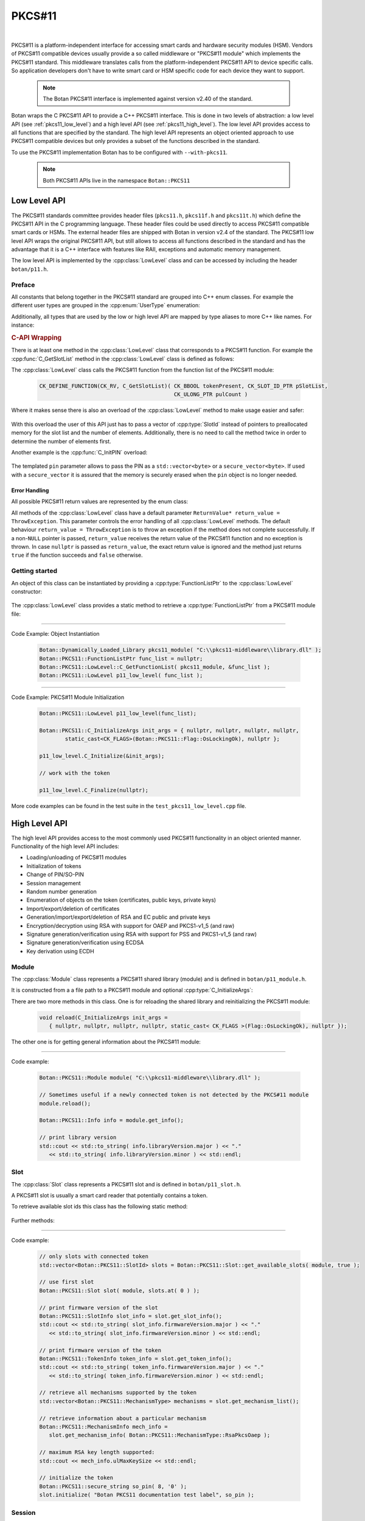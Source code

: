 .. _pkcs11:

PKCS#11
========================================

.. versionadded:: 1.11.31

|

PKCS#11 is a platform-independent interface for accessing smart cards and
hardware security modules (HSM). Vendors of PKCS#11 compatible devices usually
provide a so called middleware or "PKCS#11 module" which implements the PKCS#11
standard. This middleware translates calls from the platform-independent PKCS#11
API to device specific calls. So application developers don't have to write smart card
or HSM specific code for each device they want to support.

   .. note::

     The Botan PKCS#11 interface is implemented against version v2.40 of the standard.

Botan wraps the C PKCS#11 API to provide a C++ PKCS#11 interface. This is done in two
levels of abstraction: a low level API (see :ref:`pkcs11_low_level`) and a high level API (see :ref:`pkcs11_high_level`). The low level API provides
access to all functions that are specified by the standard. The high level API represents
an object oriented approach to use PKCS#11 compatible devices but only provides a subset
of the functions described in the standard.

To use the PKCS#11 implementation Botan has to be configured with ``--with-pkcs11``.

   .. note::

      Both PKCS#11 APIs live in the namespace ``Botan::PKCS11``

.. _pkcs11_low_level:

Low Level API
----------------------------------------

The PKCS#11 standards committee provides header files (``pkcs11.h``, ``pkcs11f.h`` and
``pkcs11t.h``) which define the PKCS#11 API in the C programming language. These
header files could be used directly to access PKCS#11 compatible smart cards or
HSMs. The external header files are shipped with Botan in version v2.4 of the standard. The PKCS#11 low
level API wraps the original PKCS#11 API, but still allows to access all functions described in the
standard and has the advantage that it is a C++ interface with features like RAII, exceptions
and automatic memory management.

The low level API is implemented by the :cpp:class:`LowLevel` class and can be accessed by
including the header ``botan/p11.h``.

Preface
^^^^^^^^^^^^^^^^^^^^^^^^^^^^^^^^^^^^^^^^

All constants that belong together in the PKCS#11 standard are grouped into C++
enum classes. For example the different user types are grouped in the
:cpp:enum:`UserType` enumeration:

.. cpp:enum-class:: UserType : CK_USER_TYPE

   .. cpp:enumerator:: UserType::SO = CKU_SO
   .. cpp:enumerator:: UserType::User = CKU_USER
   .. cpp:enumerator:: UserType::ContextSpecific = CKU_CONTEXT_SPECIFIC

Additionally, all types that are used by the low or high level API are mapped by
type aliases to more C++ like names. For instance:

.. cpp:type:: FunctionListPtr = CK_FUNCTION_LIST_PTR

.. rubric:: C-API Wrapping

There is at least one method in the :cpp:class:`LowLevel` class that corresponds to a PKCS#11
function. For example the :cpp:func:`C_GetSlotList` method in the :cpp:class:`LowLevel` class is defined as follows:

.. cpp:class:: LowLevel

   .. cpp:function:: bool C_GetSlotList(Bbool token_present, SlotId* slot_list_ptr, Ulong* count_ptr, ReturnValue* return_value = ThrowException) const

The :cpp:class:`LowLevel` class calls the PKCS#11 function from the function list of the PKCS#11 module:

   .. code-block:: c

      CK_DEFINE_FUNCTION(CK_RV, C_GetSlotList)( CK_BBOOL tokenPresent, CK_SLOT_ID_PTR pSlotList,
                                                CK_ULONG_PTR pulCount )

Where it makes sense there is also an overload of the :cpp:class:`LowLevel` method to make usage easier and safer:

   .. cpp:function:: bool C_GetSlotList( bool token_present, std::vector<SlotId>& slot_ids, ReturnValue* return_value = ThrowException ) const

With this overload the user of this API just has to pass a vector of :cpp:type:`SlotId` instead of pointers
to preallocated memory for the slot list and the number of elements. Additionally, there is no need
to call the method twice in order to determine the number of elements first.

Another example is the :cpp:func:`C_InitPIN` overload:

   .. cpp:function:: template<typename Talloc> bool C_InitPIN( SessionHandle session, const std::vector<byte, TAlloc>& pin, ReturnValue* return_value = ThrowException ) const

The templated ``pin`` parameter allows to pass the PIN as a ``std::vector<byte>`` or a ``secure_vector<byte>``.
If used with a ``secure_vector`` it is assured that the memory is securely erased when the ``pin`` object is no longer needed.

Error Handling
~~~~~~~~~~~~~~~~~~~~~~~~~~~~~~~~~~~~~~~

All possible PKCS#11 return values are represented by the enum class:

.. cpp:enum-class:: ReturnValue : CK_RV

All methods of the :cpp:class:`LowLevel` class have a default parameter ``ReturnValue* return_value = ThrowException``.
This parameter controls the error handling of all :cpp:class:`LowLevel` methods. The default
behaviour ``return_value = ThrowException`` is to throw an exception if the method does
not complete successfully. If a non-``NULL`` pointer is passed, ``return_value`` receives the
return value of the PKCS#11 function and no exception is thrown. In case ``nullptr`` is
passed as ``return_value``, the exact return value is ignored and the method just returns
``true`` if the function succeeds and ``false`` otherwise.

Getting started
^^^^^^^^^^^^^^^^^^^^^^^^^^^^^^^^^^^^^^^^

An object of this class can be instantiated by providing a :cpp:type:`FunctionListPtr` to the :cpp:class:`LowLevel` constructor:

   .. cpp:function:: explicit LowLevel(FunctionListPtr ptr)

The :cpp:class:`LowLevel` class provides a static method to retrieve a :cpp:type:`FunctionListPtr`
from a PKCS#11 module file:

   .. cpp:function:: static bool C_GetFunctionList(Dynamically_Loaded_Library& pkcs11_module, FunctionListPtr* function_list_ptr_ptr, ReturnValue* return_value = ThrowException)

----------

Code Example: Object Instantiation

   .. code-block:: cpp

      Botan::Dynamically_Loaded_Library pkcs11_module( "C:\\pkcs11-middleware\\library.dll" );
      Botan::PKCS11::FunctionListPtr func_list = nullptr;
      Botan::PKCS11::LowLevel::C_GetFunctionList( pkcs11_module, &func_list );
      Botan::PKCS11::LowLevel p11_low_level( func_list );

----------

Code Example: PKCS#11 Module Initialization

   .. code-block:: cpp

      Botan::PKCS11::LowLevel p11_low_level(func_list);

      Botan::PKCS11::C_InitializeArgs init_args = { nullptr, nullptr, nullptr, nullptr,
              static_cast<CK_FLAGS>(Botan::PKCS11::Flag::OsLockingOk), nullptr };

      p11_low_level.C_Initialize(&init_args);

      // work with the token

      p11_low_level.C_Finalize(nullptr);

More code examples can be found in the test suite in the ``test_pkcs11_low_level.cpp`` file.

.. _pkcs11_high_level:

High Level API
----------------------------------------

The high level API provides access to the most commonly used PKCS#11 functionality in an
object oriented manner. Functionality of the high level API includes:

* Loading/unloading of PKCS#11 modules
* Initialization of tokens
* Change of PIN/SO-PIN
* Session management
* Random number generation
* Enumeration of objects on the token (certificates, public keys, private keys)
* Import/export/deletion of certificates
* Generation/import/export/deletion of RSA and EC public and private keys
* Encryption/decryption using RSA with support for OAEP and PKCS1-v1_5 (and raw)
* Signature generation/verification using RSA with support for PSS and PKCS1-v1_5 (and raw)
* Signature generation/verification using ECDSA
* Key derivation using ECDH

Module
^^^^^^^^^^^^^^^^^^^^^^^^^^^^^^^^^^^^^^^^

The :cpp:class:`Module` class represents a PKCS#11 shared library (module) and is defined in
``botan/p11_module.h``.

It is constructed from a a file path to a PKCS#11 module and optional :cpp:type:`C_InitializeArgs`:

.. cpp:class:: Module

   .. code-block:: cpp

      Module(const std::string& file_path, C_InitializeArgs init_args =
         { nullptr, nullptr, nullptr, nullptr, static_cast<CK_FLAGS>(Flag::OsLockingOk), nullptr })

   It loads the shared library and calls :cpp:func:`C_Initialize` with the provided :cpp:type:`C_InitializeArgs`.
   On destruction of the object :cpp:func:`C_Finalize` is called.

There are two more methods in this class. One is for reloading the shared library
and reinitializing the PKCS#11 module:

   .. code-block:: cpp

      void reload(C_InitializeArgs init_args =
         { nullptr, nullptr, nullptr, nullptr, static_cast< CK_FLAGS >(Flag::OsLockingOk), nullptr });

The other one is for getting general information about the PKCS#11 module:

   .. cpp:function:: Info get_info() const

      This function calls :cpp:func:`C_GetInfo` internally.

----------

Code example:

   .. code-block:: cpp

      Botan::PKCS11::Module module( "C:\\pkcs11-middleware\\library.dll" );

      // Sometimes useful if a newly connected token is not detected by the PKCS#11 module
      module.reload();

      Botan::PKCS11::Info info = module.get_info();

      // print library version
      std::cout << std::to_string( info.libraryVersion.major ) << "."
         << std::to_string( info.libraryVersion.minor ) << std::endl;

Slot
^^^^^^^^^^^^^^^^^^^^^^^^^^^^^^^^^^^^^^^^

The :cpp:class:`Slot` class represents a PKCS#11 slot and is defined in
``botan/p11_slot.h``.

A PKCS#11 slot is usually a smart card reader that potentially contains a token.

.. cpp:class:: Slot

   .. cpp:function:: Slot(Module& module, SlotId slot_id)

      To instantiate this class a reference to a :cpp:class:`Module` object and a ``slot_id`` have to be passed
      to the constructor.

To retrieve available slot ids this class has the following static method:

   .. cpp:function:: static std::vector<SlotId> get_available_slots(Module& module, bool token_present)

      The parameter ``token_present`` controls whether all slots or only slots with a
      token attached are returned by this method. This method calls :cpp:func:`C_GetSlotList()`.

Further methods:

   .. cpp:function:: SlotInfo get_slot_info() const

      Returns information about the slot. Calls :cpp:func:`C_GetSlotInfo`.

   .. cpp:function:: TokenInfo get_token_info() const

      Obtains information about a particular token in the system. Calls :cpp:func:`C_GetTokenInfo`.

   .. cpp:function:: std::vector<MechanismType> get_mechanism_list() const

      Obtains a list of mechanism types supported by the slot. Calls :cpp:func:`C_GetMechanismList`.

   .. cpp:function:: MechanismInfo get_mechanism_info(MechanismType mechanism_type) const

      Obtains information about a particular mechanism possibly supported by a slot.
      Calls :cpp:func:`C_GetMechanismInfo`.

   .. cpp:function:: void initialize(const std::string& label, const secure_string& so_pin) const

      Calls :cpp:func:`C_InitToken` to initialize the token. The :cpp:func:`label` must not exceed 32 bytes.
      The current PIN of the security officer must be passed in ``so_pin`` if the token
      is reinitialized or if it's a factory new token, the ``so_pin`` that is passed will initially be set.

----------

Code example:

   .. code-block:: cpp

      // only slots with connected token
      std::vector<Botan::PKCS11::SlotId> slots = Botan::PKCS11::Slot::get_available_slots( module, true );

      // use first slot
      Botan::PKCS11::Slot slot( module, slots.at( 0 ) );

      // print firmware version of the slot
      Botan::PKCS11::SlotInfo slot_info = slot.get_slot_info();
      std::cout << std::to_string( slot_info.firmwareVersion.major ) << "."
         << std::to_string( slot_info.firmwareVersion.minor ) << std::endl;

      // print firmware version of the token
      Botan::PKCS11::TokenInfo token_info = slot.get_token_info();
      std::cout << std::to_string( token_info.firmwareVersion.major ) << "."
         << std::to_string( token_info.firmwareVersion.minor ) << std::endl;

      // retrieve all mechanisms supported by the token
      std::vector<Botan::PKCS11::MechanismType> mechanisms = slot.get_mechanism_list();

      // retrieve information about a particular mechanism
      Botan::PKCS11::MechanismInfo mech_info =
         slot.get_mechanism_info( Botan::PKCS11::MechanismType::RsaPkcsOaep );

      // maximum RSA key length supported:
      std::cout << mech_info.ulMaxKeySize << std::endl;

      // initialize the token
      Botan::PKCS11::secure_string so_pin( 8, '0' );
      slot.initialize( "Botan PKCS11 documentation test label", so_pin );

Session
^^^^^^^^^^^^^^^^^^^^^^^^^^^^^^^^^^^^^^^^

The :cpp:class:`Session` class represents a PKCS#11 session and is defined in ``botan/p11_session.h``.

A session is a logical connection between an application and a token.

.. cpp:class:: Session

There are two constructors to create a new session and one constructor to take ownership
of an existing session.

   .. cpp:function:: Session(Slot& slot, bool read_only)

      To initialize a session object a :cpp:class:`Slot` has to be specified on which the session
      should operate. ``read_only`` specifies whether the session should be read only or read write.
      Calls :cpp:func:`C_OpenSession`.

   .. cpp:function:: Session(Slot& slot, Flags flags, VoidPtr callback_data, Notify notify_callback)

      Creates a new session by passing a :cpp:class:`Slot`, session ``flags``, ``callback_data`` and a
      ``notify_callback``. Calls :cpp:func:`C_OpenSession`.

   .. cpp:function:: Session(Slot& slot, SessionHandle handle)

      Takes ownership of an existing session by passing :cpp:class:`Slot` and a session ``handle``.

The destructor calls :cpp:func:`C_Logout` if a user is logged in to this session and always :cpp:func:`C_CloseSession`.

   .. cpp:function:: SessionHandle release()

      Returns the released :cpp:type:`SessionHandle`

   .. cpp:function:: void login(UserType userType, const secure_string& pin)

      Login to this session by passing :cpp:enum:`UserType` and ``pin``. Calls :cpp:func:`C_Login`.

   .. cpp:function:: void logoff()

      Logout from this session. Not mandatory because on destruction of the :cpp:class:`Session` object
      this is done automatically.

   .. cpp:function:: SessionInfo get_info() const

      Returns information about this session. Calls :cpp:func:`C_GetSessionInfo`.

   .. cpp:function:: void set_pin(const secure_string& old_pin, const secure_string& new_pin) const

      Calls :cpp:func:`C_SetPIN` to change the PIN of the logged in user using the ``old_pin``.

   .. cpp:function:: void init_pin(const secure_string& new_pin)

      Calls :cpp:func:`C_InitPIN` to change or initialize the PIN using the SO_PIN (requires a logged in session).

----------

Code example:

   .. code-block:: cpp

      // open read only session
      {
      Botan::PKCS11::Session read_only_session( slot, true );
      }

      // open read write session
      {
      Botan::PKCS11::Session read_write_session( slot, false );
      }

      // open read write session by passing flags
      {
      Botan::PKCS11::Flags flags =
         Botan::PKCS11::flags( Botan::PKCS11::Flag::SerialSession | Botan::PKCS11::Flag::RwSession );

      Botan::PKCS11::Session read_write_session( slot, flags, nullptr, nullptr );
      }

      // move ownership of a session
      {
      Botan::PKCS11::Session session( slot, false );
      Botan::PKCS11::SessionHandle handle = session.release();

      Botan::PKCS11::Session session2( slot, handle );
      }

      Botan::PKCS11::Session session( slot, false );

      // get session info
      Botan::PKCS11::SessionInfo info = session.get_info();
      std::cout << info.slotID << std::endl;

      // login
      Botan::PKCS11::secure_string pin = { '1', '2', '3', '4', '5', '6' };
      session.login( Botan::PKCS11::UserType::User, pin );

      // set pin
      Botan::PKCS11::secure_string new_pin = { '6', '5', '4', '3', '2', '1' };
      session.set_pin( pin, new_pin );

      // logoff
      session.logoff();

      // log in as security officer
      Botan::PKCS11::secure_string so_pin = { '0', '0', '0', '0', '0', '0', '0', '0' };
      session.login( Botan::PKCS11::UserType::SO, so_pin );

      // change pin to old pin
      session.init_pin( pin );

Objects
^^^^^^^^^^^^^^^^^^^^^^^^^^^^^^^^^^^^^^^^

PKCS#11 objects consist of various attributes (:c:type:`CK_ATTRIBUTE`). For example :c:macro:`CKA_TOKEN`
describes if a PKCS#11 object is a session object or a token object. The helper class :cpp:class:`AttributeContainer`
helps with storing these attributes. The class is defined in ``botan/p11_object.h``.

.. cpp:class:: AttributeContainer

Attributes can be set in an :cpp:class:`AttributeContainer` by various ``add_`` methods:

   .. cpp:function:: void add_class(ObjectClass object_class)

      Add a class attribute (:c:macro:`CKA_CLASS` / :cpp:enumerator:`AttributeType::Class`)

   .. cpp:function:: void add_string(AttributeType attribute, const std::string& value)

      Add a string attribute (e.g. :c:macro:`CKA_LABEL` / :cpp:enumerator:`AttributeType::Label`).

   .. cpp:function:: void AttributeContainer::add_binary(AttributeType attribute, const byte* value, size_t length)

      Add a binary attribute (e.g. :c:macro:`CKA_ID` / :cpp:enumerator:`AttributeType::Id`).

   .. cpp:function:: template<typename TAlloc> void AttributeContainer::add_binary(AttributeType attribute, const std::vector<byte, TAlloc>& binary)

      Add a binary attribute by passing a ``vector``/``secure_vector`` (e.g. :c:macro:`CKA_ID` / :cpp:enumerator:`AttributeType::Id`).

   .. cpp:function:: void AttributeContainer::add_bool(AttributeType attribute, bool value)

      Add a bool attribute (e.g. :c:macro:`CKA_SENSITIVE` / :cpp:enumerator:`AttributeType::Sensitive`).

    .. cpp:function:: template<typename T> void AttributeContainer::add_numeric(AttributeType attribute, T value)

       Add a numeric attribute (e.g. :c:macro:`CKA_MODULUS_BITS` / :cpp:enumerator:`AttributeType::ModulusBits`).

.. rubric:: Object Properties

The PKCS#11 standard defines the mandatory and optional attributes for each object class.
The mandatory and optional attribute requirements are mapped in so called property classes.
Mandatory attributes are set in the constructor, optional attributes can be set via ``set_`` methods.

In the top hierarchy is the :cpp:class:`ObjectProperties` class which inherits from the :cpp:class:`AttributeContainer`.
This class represents the common attributes of all PKCS#11 objects.

.. cpp:class:: ObjectProperties : public AttributeContainer

The constructor is defined as follows:

   .. cpp:function:: ObjectProperties(ObjectClass object_class)

      Every PKCS#11 object needs an object class attribute.

The next level defines the :cpp:class:`StorageObjectProperties` class which inherits from
:cpp:class:`ObjectProperties`.

.. cpp:class:: StorageObjectProperties : public ObjectProperties

The only mandatory attribute is the object class, so the constructor is
defined as follows:

   .. cpp:function:: StorageObjectProperties(ObjectClass object_class)

But in contrast to the :cpp:class:`ObjectProperties` class there are various setter methods. For example to
set the :cpp:enumerator:`AttributeType::Label`:

   .. cpp:function:: void set_label(const std::string& label)

      Sets the label description of the object (RFC2279 string).

The remaining hierarchy is defined as follows:

* :cpp:class:`DataObjectProperties` inherits from :cpp:class:`StorageObjectProperties`
* :cpp:class:`CertificateProperties` inherits from :cpp:class:`StorageObjectProperties`
* :cpp:class:`DomainParameterProperties` inherits from :cpp:class:`StorageObjectProperties`
* :cpp:class:`KeyProperties` inherits from :cpp:class:`StorageObjectProperties`
* :cpp:class:`PublicKeyProperties` inherits from :cpp:class:`KeyProperties`
* :cpp:class:`PrivateKeyProperties` inherits from :cpp:class:`KeyProperties`
* :cpp:class:`SecretKeyProperties` inherits from :cpp:class:`KeyProperties`

PKCS#11 objects themself are represented by the :cpp:class:`Object` class.

.. cpp:class:: Object

Following constructors are defined:

   .. cpp:function:: Object(Session& session, ObjectHandle handle)

      Takes ownership over an existing object.

   .. cpp:function:: Object(Session& session, const ObjectProperties& obj_props)

      Creates a new object with the :cpp:class:`ObjectProperties` provided in ``obj_props``.

The other methods are:

   .. cpp:function:: secure_vector<byte> get_attribute_value(AttributeType attribute) const

      Returns the value of the given attribute (using :cpp:func:`C_GetAttributeValue`)

   .. cpp:function:: void set_attribute_value(AttributeType attribute, const secure_vector<byte>& value) const

      Sets the given value for the attribute (using :cpp:func:`C_SetAttributeValue`)

   .. cpp:function:: void destroy() const

      Destroys the object.

   .. cpp:function:: ObjectHandle copy(const AttributeContainer& modified_attributes) const

      Allows to copy the object with modified attributes.

And static methods to search for objects:

   .. cpp:function:: template<typename T> static std::vector<T> search(Session& session, const std::vector<Attribute>& search_template)

      Searches for all objects of the given type that match ``search_template``.

   .. cpp:function:: template<typename T> static std::vector<T> search(Session& session, const std::string& label)

      Searches for all objects of the given type using the label (:c:macro:`CKA_LABEL`).

   .. cpp:function:: template<typename T> static std::vector<T> search(Session& session, const std::vector<byte>& id)

      Searches for all objects of the given type using the id (:c:macro:`CKA_ID`).

   .. cpp:function:: template<typename T> static std::vector<T> search(Session& session, const std::string& label, const std::vector<byte>& id)

      Searches for all objects of the given type using the label (:c:macro:`CKA_LABEL`) and id (:c:macro:`CKA_ID`).

   .. cpp:function:: template<typename T> static std::vector<T> search(Session& session)

      Searches for all objects of the given type.

.. rubric:: The ObjectFinder

Another way for searching objects is to use the :cpp:class:`ObjectFinder` class. This class
manages calls to the ``C_FindObjects*`` functions: :cpp:func:`C_FindObjectsInit`, :cpp:func:`C_FindObjects`
and :cpp:func:`C_FindObjectsFinal`.

.. cpp:class:: ObjectFinder

The constructor has the following signature:

   .. cpp:function:: ObjectFinder(Session& session, const std::vector<Attribute>& search_template)

      A search can be prepared with an :cpp:class:`ObjectSearcher` by passing a :cpp:class:`Session` and a ``search_template``.

The actual search operation is started by calling the :cpp:func:`find` method:

   .. cpp:function:: std::vector<ObjectHandle> find(std::uint32_t max_count = 100) const

      Starts or continues a search for token and session objects that match a template. ``max_count``
      specifies the maximum number of search results (object handles) that are returned.

   .. cpp:function:: void finish()

      Finishes the search operation manually to allow a new :cpp:class:`ObjectFinder` to exist.
      Otherwise the search is finished by the destructor.

----------

Code example:

   .. code-block:: cpp

      // create an simple data object
      Botan::secure_vector<uint8_t> value = { 0x00, 0x01 ,0x02, 0x03 };
      std::size_t id = 1337;
      std::string label = "test data object";

      // set properties of the new object
      Botan::PKCS11::DataObjectProperties data_obj_props;
      data_obj_props.set_label( label );
      data_obj_props.set_value( value );
      data_obj_props.set_token( true );
      data_obj_props.set_modifiable( true );
      data_obj_props.set_object_id( Botan::DER_Encoder().encode( id ).get_contents_unlocked() );

      // create the object
      Botan::PKCS11::Object data_obj( session, data_obj_props );

      // get label of this object
      Botan::PKCS11::secure_string retrieved_label =
         data_obj.get_attribute_value( Botan::PKCS11::AttributeType::Label );

      // set a new label
      Botan::PKCS11::secure_string new_label = { 'B', 'o', 't', 'a', 'n' };
      data_obj.set_attribute_value( Botan::PKCS11::AttributeType::Label, new_label );

      // copy the object
      Botan::PKCS11::AttributeContainer copy_attributes;
      copy_attributes.add_string( Botan::PKCS11::AttributeType::Label, "copied object" );
      Botan::PKCS11::ObjectHandle copied_obj_handle = data_obj.copy( copy_attributes );

      // search for an object
      Botan::PKCS11::AttributeContainer search_template;
      search_template.add_string( Botan::PKCS11::AttributeType::Label, "Botan" );
      auto found_objs =
         Botan::PKCS11::Object::search<Botan::PKCS11::Object>( session, search_template.attributes() );

      // destroy the object
      data_obj.destroy();

RSA
^^^^^^^^^^^^^^^^^^^^^^^^^^^^^^^^^^^^^^^^

PKCS#11 RSA support is implemented in ``<botan/p11_rsa.h>``.

.. rubric:: RSA Public Keys

PKCS#11 RSA public keys are provided by the class :cpp:class:`PKCS11_RSA_PublicKey`. This class
inherits from :cpp:class:`RSA_PublicKey` and :cpp:class:`Object`. Furthermore there are two property classes defined
to generate and import RSA public keys analogous to the other property classes described
before: :cpp:class:`RSA_PublicKeyGenerationProperties` and :cpp:class:`RSA_PublicKeyImportProperties`.

.. cpp:class:: PKCS11_RSA_PublicKey : public RSA_PublicKey, public Object

   .. cpp:function:: PKCS11_RSA_PublicKey(Session& session, ObjectHandle handle)

      Existing PKCS#11 RSA public keys can be used by providing an :cpp:type:`ObjectHandle` to the
      constructor.

   .. cpp:function:: PKCS11_RSA_PublicKey(Session& session, const RSA_PublicKeyImportProperties& pubkey_props)

      This constructor can be used to import an existing RSA public key with the :cpp:class:`RSA_PublicKeyImportProperties`
      passed in ``pubkey_props`` to the token.

.. rubric:: RSA Private Keys

The support for PKCS#11 RSA private keys is implemented in a similar way. There are two property
classes: :cpp:class:`RSA_PrivateKeyGenerationProperties` and :cpp:class:`RSA_PrivateKeyImportProperties`. The :cpp:class:`PKCS11_RSA_PrivateKey`
class implements the actual support for PKCS#11 RSA private keys. This class inherits from :cpp:class:`Private_Key`,
:cpp:class:`RSA_PublicKey` and :cpp:class:`Object`. In contrast to the public key class there is a third constructor
to generate private keys directly on the token or in the session and one method to export private keys.

.. cpp:class:: PKCS11_RSA_PrivateKey : public Private_Key, public RSA_PublicKey, public Object

   .. cpp:function:: PKCS11_RSA_PrivateKey(Session& session, ObjectHandle handle)

      Existing PKCS#11 RSA private keys can be used by providing an :cpp:type:`ObjectHandle` to the
      constructor.

   .. cpp:function:: PKCS11_RSA_PrivateKey(Session& session, const RSA_PrivateKeyImportProperties& priv_key_props)

      This constructor can be used to import an existing RSA private key with the :cpp:class:`RSA_PrivateKeyImportProperties`
      passed in ``priv_key_props`` to the token.

   .. cpp:function:: PKCS11_RSA_PrivateKey(Session& session, uint32_t bits, const RSA_PrivateKeyGenerationProperties& priv_key_props)

      Generates a new PKCS#11 RSA private key with bit length provided in ``bits`` and the :cpp:class:`RSA_PrivateKeyGenerationProperties`
      passed in ``priv_key_props``.

   .. cpp:function:: RSA_PrivateKey export_key() const

      Returns the exported :cpp:class:`RSA_PrivateKey`.

PKCS#11 RSA key pairs can be generated with the following free function:

   .. cpp:function:: PKCS11_RSA_KeyPair PKCS11::generate_rsa_keypair(Session& session, const RSA_PublicKeyGenerationProperties& pub_props, const RSA_PrivateKeyGenerationProperties& priv_props)

----------

Code example:

   .. code-block:: cpp

      Botan::PKCS11::secure_string pin = { '1', '2', '3', '4', '5', '6' };
      session.login( Botan::PKCS11::UserType::User, pin );

      /************ import RSA private key *************/

      // create private key in software
      Botan::AutoSeeded_RNG rng;
      Botan::RSA_PrivateKey priv_key_sw( rng, 2048 );

      // set the private key import properties
      Botan::PKCS11::RSA_PrivateKeyImportProperties
         priv_import_props( priv_key_sw.get_n(), priv_key_sw.get_d() );

      priv_import_props.set_pub_exponent( priv_key_sw.get_e() );
      priv_import_props.set_prime_1( priv_key_sw.get_p() );
      priv_import_props.set_prime_2( priv_key_sw.get_q() );
      priv_import_props.set_coefficient( priv_key_sw.get_c() );
      priv_import_props.set_exponent_1( priv_key_sw.get_d1() );
      priv_import_props.set_exponent_2( priv_key_sw.get_d2() );

      priv_import_props.set_token( true );
      priv_import_props.set_private( true );
      priv_import_props.set_decrypt( true );
      priv_import_props.set_sign( true );

      // import
      Botan::PKCS11::PKCS11_RSA_PrivateKey priv_key( session, priv_import_props );

      /************ export PKCS#11 RSA private key *************/
      Botan::RSA_PrivateKey exported = priv_key.export_key();

      /************ import RSA public key *************/

      // set the public key import properties
      Botan::PKCS11::RSA_PublicKeyImportProperties pub_import_props( priv_key.get_n(), priv_key.get_e() );
      pub_import_props.set_token( true );
      pub_import_props.set_encrypt( true );
      pub_import_props.set_private( false );

      // import
      Botan::PKCS11::PKCS11_RSA_PublicKey public_key( session, pub_import_props );

      /************ generate RSA private key *************/

      Botan::PKCS11::RSA_PrivateKeyGenerationProperties priv_generate_props;
      priv_generate_props.set_token( true );
      priv_generate_props.set_private( true );
      priv_generate_props.set_sign( true );
      priv_generate_props.set_decrypt( true );
      priv_generate_props.set_label( "BOTAN_TEST_RSA_PRIV_KEY" );

      Botan::PKCS11::PKCS11_RSA_PrivateKey private_key2( session, 2048, priv_generate_props );

      /************ generate RSA key pair *************/

      Botan::PKCS11::RSA_PublicKeyGenerationProperties pub_generate_props( 2048UL );
      pub_generate_props.set_pub_exponent();
      pub_generate_props.set_label( "BOTAN_TEST_RSA_PUB_KEY" );
      pub_generate_props.set_token( true );
      pub_generate_props.set_encrypt( true );
      pub_generate_props.set_verify( true );
      pub_generate_props.set_private( false );

      Botan::PKCS11::PKCS11_RSA_KeyPair rsa_keypair =
         Botan::PKCS11::generate_rsa_keypair( session, pub_generate_props, priv_generate_props );

      /************ RSA encrypt *************/

      Botan::secure_vector<uint8_t> plaintext = { 0x00, 0x01, 0x02, 0x03 };
      Botan::PK_Encryptor_EME encryptor( rsa_keypair.first, rng, "Raw", "pkcs11" );
      auto ciphertext = encryptor.encrypt( plaintext, rng );

      /************ RSA decrypt *************/

      Botan::PK_Decryptor_EME decryptor( rsa_keypair.second, rng, "Raw", "pkcs11" );
      plaintext = decryptor.decrypt( ciphertext );

      /************ RSA sign *************/

      Botan::PK_Signer signer( rsa_keypair.second, rng, "EMSA4(SHA-256)", Botan::IEEE_1363, "pkcs11" );
      auto signature = signer.sign_message( plaintext, rng );

      /************ RSA verify *************/

      Botan::PK_Verifier verifier( rsa_keypair.first, "EMSA4(SHA-256)", Botan::IEEE_1363, "pkcs11" );
      auto ok = verifier.verify_message( plaintext, signature );

ECDSA
^^^^^^^^^^^^^^^^^^^^^^^^^^^^^^^^^^^^^^^^

PKCS#11 ECDSA support is implemented in ``<botan/p11_ecdsa.h>``.

.. rubric:: ECDSA Public Keys

PKCS#11 ECDSA public keys are provided by the class :cpp:class:`PKCS11_ECDSA_PublicKey`. This class
inherits from :cpp:class:`PKCS11_EC_PublicKey` and :cpp:class:`ECDSA_PublicKey`. The necessary property classes
are defined in ``<botan/p11_ecc_key.h>``. For public keys there are :cpp:class:`EC_PublicKeyGenerationProperties`
and :cpp:class:`EC_PublicKeyImportProperties`.

.. cpp:class:: PKCS11_ECDSA_PublicKey : public PKCS11_EC_PublicKey, public virtual ECDSA_PublicKey

   .. cpp:function:: PKCS11_ECDSA_PublicKey(Session& session, ObjectHandle handle)

      Existing PKCS#11 ECDSA private keys can be used by providing an :cpp:type:`ObjectHandle` to the
      constructor.

   .. cpp:function:: PKCS11_ECDSA_PublicKey(Session& session, const EC_PublicKeyImportProperties& props)

      This constructor can be used to import an existing ECDSA public key with the :cpp:class:`EC_PublicKeyImportProperties`
      passed in ``props`` to the token.

   .. cpp:function:: ECDSA_PublicKey PKCS11_ECDSA_PublicKey::export_key() const

      Returns the exported :cpp:class:`ECDSA_PublicKey`.

.. rubric:: ECDSA Private Keys

The class :cpp:class:`PKCS11_ECDSA_PrivateKey` inherits from :cpp:class:`PKCS11_EC_PrivateKey` and implements support
for PKCS#11 ECDSA private keys. There are two property classes for key generation
and import: :cpp:class:`EC_PrivateKeyGenerationProperties` and :cpp:class:`EC_PrivateKeyImportProperties`.

.. cpp:class:: PKCS11_ECDSA_PrivateKey : public PKCS11_EC_PrivateKey

   .. cpp:function:: PKCS11_ECDSA_PrivateKey(Session& session, ObjectHandle handle)

      Existing PKCS#11 ECDSA private keys can be used by providing an :cpp:type:`ObjectHandle` to the
      constructor.

   .. cpp:function:: PKCS11_ECDSA_PrivateKey(Session& session, const EC_PrivateKeyImportProperties& props)

      This constructor can be used to import an existing ECDSA private key with the :cpp:class:`EC_PrivateKeyImportProperties`
      passed in ``props`` to the token.

   .. cpp:function:: PKCS11_ECDSA_PrivateKey(Session& session, const std::vector<byte>& ec_params, const EC_PrivateKeyGenerationProperties& props)

      This constructor can be used to generate a new ECDSA private key with the :cpp:class:`EC_PrivateKeyGenerationProperties`
      passed in ``props`` on the token. The ``ec_params`` parameter is the DER-encoding of an
      ANSI X9.62 Parameters value.

   .. cpp:function:: ECDSA_PrivateKey export_key() const

      Returns the exported :cpp:class:`ECDSA_PrivateKey`.

PKCS#11 ECDSA key pairs can be generated with the following free function:

   .. cpp:function:: PKCS11_ECDSA_KeyPair PKCS11::generate_ecdsa_keypair(Session& session, const EC_PublicKeyGenerationProperties& pub_props, const EC_PrivateKeyGenerationProperties& priv_props)

----------

Code example:

   .. code-block:: cpp

      Botan::PKCS11::secure_string pin = { '1', '2', '3', '4', '5', '6' };
      session.login( Botan::PKCS11::UserType::User, pin );

      /************ import ECDSA private key *************/

      // create private key in software
      Botan::AutoSeeded_RNG rng;

      Botan::ECDSA_PrivateKey priv_key_sw( rng, Botan::EC_Group( "secp256r1" ) );
      priv_key_sw.set_parameter_encoding( Botan::EC_Group_Encoding::EC_DOMPAR_ENC_OID );

      // set the private key import properties
      Botan::PKCS11::EC_PrivateKeyImportProperties priv_import_props(
         priv_key_sw.DER_domain(), priv_key_sw.private_value() );

      priv_import_props.set_token( true );
      priv_import_props.set_private( true );
      priv_import_props.set_sign( true );
      priv_import_props.set_extractable( true );

      // label
      std::string label = "test ECDSA key";
      priv_import_props.set_label( label );

      // import to card
      Botan::PKCS11::PKCS11_ECDSA_PrivateKey priv_key( session, priv_import_props );

      /************ export PKCS#11 ECDSA private key *************/
      Botan::ECDSA_PrivateKey priv_exported = priv_key.export_key();

      /************ import ECDSA public key *************/

      // import to card
      Botan::PKCS11::EC_PublicKeyImportProperties pub_import_props( priv_key_sw.DER_domain(),
         Botan::DER_Encoder().encode( EC2OSP( priv_key_sw.public_point(), Botan::PointGFp::UNCOMPRESSED ),
         Botan::OCTET_STRING ).get_contents_unlocked() );

      pub_import_props.set_token( true );
      pub_import_props.set_verify( true );
      pub_import_props.set_private( false );

      // label
      label = "test ECDSA pub key";
      pub_import_props.set_label( label );

      Botan::PKCS11::PKCS11_ECDSA_PublicKey public_key( session, pub_import_props );

      /************ export PKCS#11 ECDSA public key *************/
      Botan::ECDSA_PublicKey pub_exported = public_key.export_key();

      /************ generate PKCS#11 ECDSA private key *************/
      Botan::PKCS11::EC_PrivateKeyGenerationProperties priv_generate_props;
      priv_generate_props.set_token( true );
      priv_generate_props.set_private( true );
      priv_generate_props.set_sign( true );

      Botan::PKCS11::PKCS11_ECDSA_PrivateKey pk( session,
         Botan::EC_Group( "secp256r1" ).DER_encode( Botan::EC_Group_Encoding::EC_DOMPAR_ENC_OID ),
         priv_generate_props );

      /************ generate PKCS#11 ECDSA key pair *************/

      Botan::PKCS11::EC_PublicKeyGenerationProperties pub_generate_props(
         Botan::EC_Group( "secp256r1" ).DER_encode(Botan::EC_Group_Encoding::EC_DOMPAR_ENC_OID ) );

      pub_generate_props.set_label( "BOTAN_TEST_ECDSA_PUB_KEY" );
      pub_generate_props.set_token( true );
      pub_generate_props.set_verify( true );
      pub_generate_props.set_private( false );
      pub_generate_props.set_modifiable( true );

      Botan::PKCS11::PKCS11_ECDSA_KeyPair key_pair = Botan::PKCS11::generate_ecdsa_keypair( session,
         pub_generate_props, priv_generate_props );

      /************ PKCS#11 ECDSA sign and verify *************/

      std::vector<uint8_t> plaintext( 20, 0x01 );

      Botan::PK_Signer signer( key_pair.second, rng, "Raw", Botan::IEEE_1363, "pkcs11" );
      auto signature = signer.sign_message( plaintext, rng );

      Botan::PK_Verifier token_verifier( key_pair.first, "Raw", Botan::IEEE_1363, "pkcs11" );
      bool ecdsa_ok = token_verifier.verify_message( plaintext, signature );

ECDH
^^^^^^^^^^^^^^^^^^^^^^^^^^^^^^^^^^^^^^^^

PKCS#11 ECDH support is implemented in ``<botan/p11_ecdh.h>``.

.. rubric:: ECDH Public Keys

PKCS#11 ECDH public keys are provided by the class :cpp:class:`PKCS11_ECDH_PublicKey`. This class
inherits from :cpp:class:`PKCS11_EC_PublicKey`. The necessary property classes
are defined in ``<botan/p11_ecc_key.h>``. For public keys there are :cpp:class:`EC_PublicKeyGenerationProperties`
and :cpp:class:`EC_PublicKeyImportProperties`.

.. cpp:class:: PKCS11_ECDH_PublicKey : public PKCS11_EC_PublicKey

   .. cpp:function:: PKCS11_ECDH_PublicKey(Session& session, ObjectHandle handle)

      Existing PKCS#11 ECDH private keys can be used by providing an :cpp:type:`ObjectHandle` to the
      constructor.

   .. cpp:function:: PKCS11_ECDH_PublicKey(Session& session, const EC_PublicKeyImportProperties& props)

      This constructor can be used to import an existing ECDH public key with the :cpp:class:`EC_PublicKeyImportProperties`
      passed in ``props`` to the token.

   .. cpp:function:: ECDH_PublicKey export_key() const

      Returns the exported :cpp:class:`ECDH_PublicKey`.

.. rubric:: ECDH Private Keys

The class :cpp:class:`PKCS11_ECDH_PrivateKey` inherits from :cpp:class:`PKCS11_EC_PrivateKey` and :cpp:class:`PK_Key_Agreement_Key`
and implements support for PKCS#11 ECDH private keys. There are two
property classes. One for key generation and one for import: :cpp:class:`EC_PrivateKeyGenerationProperties` and
:cpp:class:`EC_PrivateKeyImportProperties`.

.. cpp:class:: PKCS11_ECDH_PrivateKey : public virtual PKCS11_EC_PrivateKey, public virtual PK_Key_Agreement_Key

   .. cpp:function:: PKCS11_ECDH_PrivateKey(Session& session, ObjectHandle handle)

      Existing PKCS#11 ECDH private keys can be used by providing an :cpp:type:`ObjectHandle` to the
      constructor.

   .. cpp:function:: PKCS11_ECDH_PrivateKey(Session& session, const EC_PrivateKeyImportProperties& props)

      This constructor can be used to import an existing ECDH private key with the :cpp:class:`EC_PrivateKeyImportProperties`
      passed in ``props`` to the token.

   .. cpp:function:: PKCS11_ECDH_PrivateKey(Session& session, const std::vector<byte>& ec_params, const EC_PrivateKeyGenerationProperties& props)

      This constructor can be used to generate a new ECDH private key with the :cpp:class:`EC_PrivateKeyGenerationProperties`
      passed in ``props`` on the token. The ``ec_params`` parameter is the DER-encoding of an
      ANSI X9.62 Parameters value.

   .. cpp:function:: ECDH_PrivateKey export_key() const

      Returns the exported :cpp:class:`ECDH_PrivateKey`.

PKCS#11 ECDH key pairs can be generated with the following free function:

.. cpp:function:: PKCS11_ECDH_KeyPair PKCS11::generate_ecdh_keypair(Session& session, const EC_PublicKeyGenerationProperties& pub_props, const EC_PrivateKeyGenerationProperties& priv_props)

----------

Code example:

   .. code-block:: cpp

      Botan::PKCS11::secure_string pin = { '1', '2', '3', '4', '5', '6' };
      session.login( Botan::PKCS11::UserType::User, pin );

      /************ import ECDH private key *************/

      Botan::AutoSeeded_RNG rng;

      // create private key in software
      Botan::ECDH_PrivateKey priv_key_sw( rng, Botan::EC_Group( "secp256r1" ) );
      priv_key_sw.set_parameter_encoding( Botan::EC_Group_Encoding::EC_DOMPAR_ENC_OID );

      // set import properties
      Botan::PKCS11::EC_PrivateKeyImportProperties priv_import_props(
         priv_key_sw.DER_domain(), priv_key_sw.private_value() );

      priv_import_props.set_token( true );
      priv_import_props.set_private( true );
      priv_import_props.set_derive( true );
      priv_import_props.set_extractable( true );

      // label
      std::string label = "test ECDH key";
      priv_import_props.set_label( label );

      // import to card
      Botan::PKCS11::PKCS11_ECDH_PrivateKey priv_key( session, priv_import_props );

      /************ export ECDH private key *************/
      Botan::ECDH_PrivateKey exported = priv_key.export_key();

      /************ import ECDH public key *************/

      // set import properties
      Botan::PKCS11::EC_PublicKeyImportProperties pub_import_props( priv_key_sw.DER_domain(),
         Botan::DER_Encoder().encode( EC2OSP( priv_key_sw.public_point(), Botan::PointGFp::UNCOMPRESSED ),
         Botan::OCTET_STRING ).get_contents_unlocked() );

      pub_import_props.set_token( true );
      pub_import_props.set_private( false );
      pub_import_props.set_derive( true );

      // label
      label = "test ECDH pub key";
      pub_import_props.set_label( label );

      // import
      Botan::PKCS11::PKCS11_ECDH_PublicKey pub_key( session, pub_import_props );

      /************ export ECDH private key *************/
      Botan::ECDH_PublicKey exported_pub = pub_key.export_key();

      /************ generate ECDH private key *************/

      Botan::PKCS11::EC_PrivateKeyGenerationProperties priv_generate_props;
      priv_generate_props.set_token( true );
      priv_generate_props.set_private( true );
      priv_generate_props.set_derive( true );

      Botan::PKCS11::PKCS11_ECDH_PrivateKey priv_key2( session,
         Botan::EC_Group( "secp256r1" ).DER_encode( Botan::EC_Group_Encoding::EC_DOMPAR_ENC_OID ),
         priv_generate_props );

      /************ generate ECDH key pair *************/

      Botan::PKCS11::EC_PublicKeyGenerationProperties pub_generate_props(
         Botan::EC_Group( "secp256r1" ).DER_encode( Botan::EC_Group_Encoding::EC_DOMPAR_ENC_OID ) );

      pub_generate_props.set_label( label + "_PUB_KEY" );
      pub_generate_props.set_token( true );
      pub_generate_props.set_derive( true );
      pub_generate_props.set_private( false );
      pub_generate_props.set_modifiable( true );

      Botan::PKCS11::PKCS11_ECDH_KeyPair key_pair = Botan::PKCS11::generate_ecdh_keypair(
         session, pub_generate_props, priv_generate_props );

      /************ ECDH derive *************/

      Botan::PKCS11::PKCS11_ECDH_KeyPair key_pair_other = Botan::PKCS11::generate_ecdh_keypair(
         session, pub_generate_props, priv_generate_props );

      Botan::PK_Key_Agreement ka( key_pair.second, rng, "Raw", "pkcs11" );
      Botan::PK_Key_Agreement kb( key_pair_other.second, rng, "Raw", "pkcs11" );

      Botan::SymmetricKey alice_key = ka.derive_key( 32,
         Botan::unlock( Botan::EC2OSP( key_pair_other.first.public_point(),
         Botan::PointGFp::UNCOMPRESSED ) ) );

      Botan::SymmetricKey bob_key = kb.derive_key( 32,
         Botan::unlock( Botan::EC2OSP( key_pair.first.public_point(),
         Botan::PointGFp::UNCOMPRESSED ) ) );

      bool eq = alice_key == bob_key;

RNG
^^^^^^^^^^^^^^^^^^^^^^^^^^^^^^^^^^^^^^^^

The PKCS#11 RNG is defined in ``<botan/p11_randomgenerator.h>``. The class :cpp:class:`PKCS11_RNG`
implements the :cpp:class:`Hardware_RNG` interface.

.. cpp:class:: PKCS11_RNG : public Hardware_RNG

   .. cpp:function:: PKCS11_RNG(Session& session)

      A PKCS#11 :cpp:class:`Session` must be passed to instantiate a :cpp:class:`PKCS11_RNG`.

   .. cpp:function:: void randomize(Botan::byte output[], std::size_t length) override

      Calls :cpp:func:`C_GenerateRandom` to generate random data.

   .. cpp:function:: void add_entropy(const Botan::byte in[], std::size_t length) override

      Calls :cpp:func:`C_SeedRandom` to add entropy to the random generation function of the token/middleware.

----------

Code example:

   .. code-block:: cpp

      Botan::PKCS11::PKCS11_RNG p11_rng( session );

      /************ generate random data *************/
      std::vector<uint8_t> random( 20 );
      p11_rng.randomize( random.data(), random.size() );

      /************ add entropy *************/
      Botan::AutoSeeded_RNG auto_rng;
      auto auto_rng_random = auto_rng.random_vec( 20 );
      p11_rng.add_entropy( auto_rng_random.data(), auto_rng_random.size() );

      /************ use PKCS#11 RNG to seed HMAC_DRBG *************/
      Botan::HMAC_DRBG drbg( Botan::MessageAuthenticationCode::create( "HMAC(SHA-512)" ), p11_rng );
      drbg.randomize( random.data(), random.size() );

Token Management Functions
^^^^^^^^^^^^^^^^^^^^^^^^^^^^^^^^^^^^^^^^

The header file ``<botan/p11.h>`` also defines some free functions for token management:

   .. cpp:function:: void initialize_token(Slot& slot, const std::string& label, const secure_string& so_pin, const secure_string& pin)

      Initializes a token by passing a :cpp:class:`Slot`, a ``label`` and the ``so_pin`` of the security officer.

   .. cpp:function:: void change_pin(Slot& slot, const secure_string& old_pin, const secure_string& new_pin)

      Change PIN with ``old_pin`` to ``new_pin``.

   .. cpp:function:: void change_so_pin(Slot& slot, const secure_string& old_so_pin, const secure_string& new_so_pin)

      Change SO_PIN with ``old_so_pin`` to new ``new_so_pin``.

   .. cpp:function:: void set_pin(Slot& slot, const secure_string& so_pin, const secure_string& pin)

      Sets user ``pin`` with ``so_pin``.

----------

Code example:

   .. code-block:: cpp

      /************ set pin *************/

      Botan::PKCS11::Module module( Middleware_path );

      // only slots with connected token
      std::vector<Botan::PKCS11::SlotId> slots = Botan::PKCS11::Slot::get_available_slots( module, true );

      // use first slot
      Botan::PKCS11::Slot slot( module, slots.at( 0 ) );

      Botan::PKCS11::secure_string so_pin = { '1', '2', '3', '4', '5', '6', '7', '8' };
      Botan::PKCS11::secure_string pin = { '1', '2', '3', '4', '5', '6' };
      Botan::PKCS11::secure_string test_pin = { '6', '5', '4', '3', '2', '1' };

      // set pin
      Botan::PKCS11::set_pin( slot, so_pin, test_pin );

      // change back
      Botan::PKCS11::set_pin( slot, so_pin, pin );

      /************ initialize *************/
      Botan::PKCS11::initialize_token( slot, "Botan handbook example", so_pin, pin );

      /************ change pin *************/
      Botan::PKCS11::change_pin( slot, pin, test_pin );

      // change back
      Botan::PKCS11::change_pin( slot, test_pin, pin );

      /************ change security officer pin *************/
      Botan::PKCS11::change_so_pin( slot, so_pin, test_pin );

      // change back
      Botan::PKCS11::change_so_pin( slot, test_pin, so_pin );

X.509
^^^^^^^^^^^^^^^^^^^^^^^^^^^^^^^^^^^^^^^^

The header file ``<botan/p11_x509.h>`` defines the property class :cpp:class:`X509_CertificateProperties`
and the class :cpp:class:`PKCS11_X509_Certificate`.

.. cpp:class:: PKCS11_X509_Certificate : public Object, public X509_Certificate

   .. cpp:function:: PKCS11_X509_Certificate(Session& session, ObjectHandle handle)

      Allows to use existing certificates on the token by passing a valid :cpp:type:`ObjectHandle`.

   .. cpp:function:: PKCS11_X509_Certificate(Session& session, const X509_CertificateProperties& props)

      Allows to import an existing X.509 certificate to the token with the :cpp:class:`X509_CertificateProperties`
      passed in ``props``.

----------

Code example:

   .. code-block:: cpp

      // load existing certificate
      Botan::X509_Certificate root( "test.crt" );

      // set props
      Botan::PKCS11::X509_CertificateProperties props(
         Botan::DER_Encoder().encode( root.subject_dn() ).get_contents_unlocked(), root.BER_encode() );

      props.set_label( "Botan PKCS#11 test certificate" );
      props.set_private( false );
      props.set_token( true );

      // import
      Botan::PKCS11::PKCS11_X509_Certificate pkcs11_cert( session, props );

      // load by handle
      Botan::PKCS11::PKCS11_X509_Certificate pkcs11_cert2( session, pkcs11_cert.handle() );

Tests
^^^^^^^^^^^^^^^^^^^^^^^^^^^^^^^^^^^^^^^^

The PKCS#11 tests are not executed automatically because the depend on an external
PKCS#11 module/middleware. The test tool has to be executed with ``--pkcs11-lib=``
followed with the path of the PKCS#11 module and a second argument which controls the
PKCS#11 tests that are executed. Passing ``pkcs11`` will execute all PKCS#11 tests but it's
also possible to execute only a subset with the following arguments:

- pkcs11-ecdh
- pkcs11-ecdsa
- pkcs11-lowlevel
- pkcs11-manage
- pkcs11-module
- pkcs11-object
- pkcs11-rng
- pkcs11-rsa
- pkcs11-session
- pkcs11-slot
- pkcs11-x509
